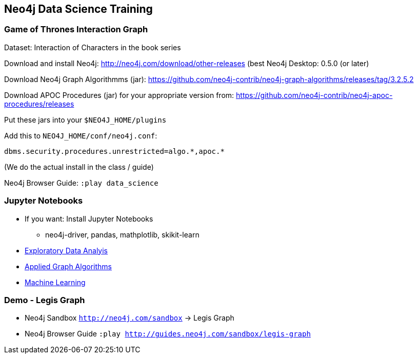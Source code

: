 == Neo4j Data Science Training

=== Game of Thrones Interaction Graph

Dataset: Interaction of Characters in the book series

Download and install Neo4j: http://neo4j.com/download/other-releases (best Neo4j Desktop: 0.5.0 (or later)

Download Neo4j Graph Algorithmms (jar): https://github.com/neo4j-contrib/neo4j-graph-algorithms/releases/tag/3.2.5.2

Download APOC Procedures (jar) for your appropriate version from: https://github.com/neo4j-contrib/neo4j-apoc-procedures/releases

Put these jars into your `$NEO4J_HOME/plugins`

Add this to `NEO4J_HOME/conf/neo4j.conf`:

`+dbms.security.procedures.unrestricted=algo.*,apoc.*+`

(We do the actual install in the class / guide)

Neo4j Browser Guide: `:play data_science`

=== Jupyter Notebooks

* If you want: Install Jupyter Notebooks
** neo4j-driver, pandas, mathplotlib, skikit-learn

* https://github.com/neo4j-contrib/training/blob/master/data_science/EDA.ipynb[Exploratory Data Analyis]
* https://github.com/neo4j-contrib/training/blob/master/data_science/AppliedGraphAlgorithms.ipynb[Applied Graph Algorithms]
* https://github.com/neo4j-contrib/training/blob/master/data_science/MachineLearning.ipynb[Machine Learning]

=== Demo - Legis Graph

* Neo4j Sandbox `http://neo4j.com/sandbox` -> Legis Graph
* Neo4j Browser Guide `:play http://guides.neo4j.com/sandbox/legis-graph`

